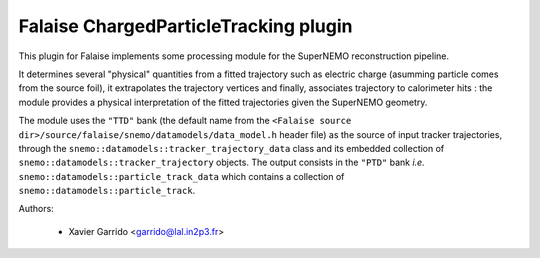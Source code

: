 Falaise ChargedParticleTracking plugin
======================================

This plugin for Falaise implements some processing module for the SuperNEMO
reconstruction pipeline.

It determines several "physical" quantities from a fitted trajectory such as
electric charge (asumming particle comes from the source foil), it extrapolates
the trajectory vertices and finally, associates trajectory to calorimeter hits :
the module provides a physical interpretation of the fitted trajectories given
the SuperNEMO geometry.

The module uses the ``"TTD"`` bank (the default name from the ``<Falaise source
dir>/source/falaise/snemo/datamodels/data_model.h`` header file) as the source
of input tracker trajectories, through the
``snemo::datamodels::tracker_trajectory_data`` class and its embedded collection
of ``snemo::datamodels::tracker_trajectory`` objects.  The output consists in
the ``"PTD"`` bank *i.e.* ``snemo::datamodels::particle_track_data`` which
contains a collection of ``snemo::datamodels::particle_track``.

Authors:

 * Xavier Garrido <garrido@lal.in2p3.fr>

